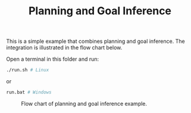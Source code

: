 #+TITLE: Planning and Goal Inference

This is a simple example that combines planning and goal inference. The
integration is illustrated in the flow chart below.

Open a terminal in this folder and run:

#+begin_src sh
./run.sh # Linux
#+end_src

or

#+begin_src sh
run.bat # Windows
#+end_src


#+CAPTION: Flow chart of planning and goal inference example.
#+NAME:   fig:planning-and-goal-inference
[[../../material/figures/example-planning-with-goal-reasoning.png]]
